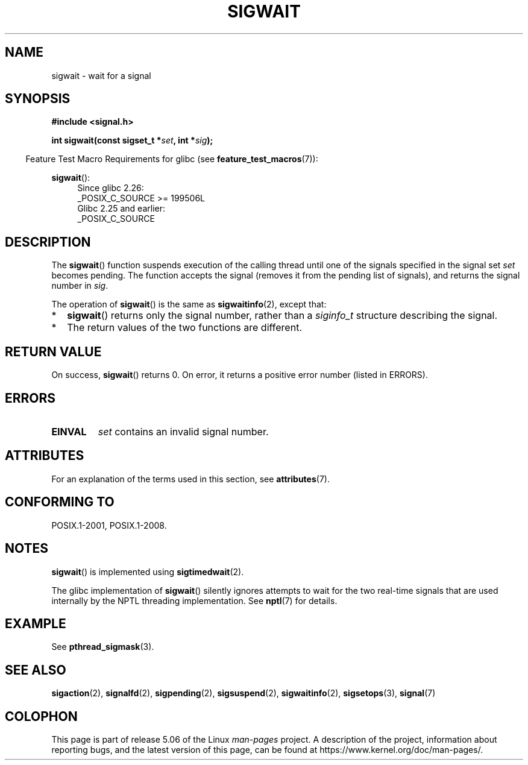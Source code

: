 .\" Copyright (c) 2008, Linux Foundation, written by Michael Kerrisk
.\"     <mtk.manpages@gmail.com>
.\"
.\" %%%LICENSE_START(VERBATIM)
.\" Permission is granted to make and distribute verbatim copies of this
.\" manual provided the copyright notice and this permission notice are
.\" preserved on all copies.
.\"
.\" Permission is granted to copy and distribute modified versions of this
.\" manual under the conditions for verbatim copying, provided that the
.\" entire resulting derived work is distributed under the terms of a
.\" permission notice identical to this one.
.\"
.\" Since the Linux kernel and libraries are constantly changing, this
.\" manual page may be incorrect or out-of-date.  The author(s) assume no
.\" responsibility for errors or omissions, or for damages resulting from
.\" the use of the information contained herein.  The author(s) may not
.\" have taken the same level of care in the production of this manual,
.\" which is licensed free of charge, as they might when working
.\" professionally.
.\"
.\" Formatted or processed versions of this manual, if unaccompanied by
.\" the source, must acknowledge the copyright and authors of this work.
.\" %%%LICENSE_END
.\"
.TH SIGWAIT 3 2017-07-13 "Linux" "Linux Programmer's Manual"
.SH NAME
sigwait \- wait for a signal
.SH SYNOPSIS
.nf
.B #include <signal.h>
.PP
.BI " int sigwait(const sigset_t *" set ", int *" sig );
.fi
.PP
.in -4n
Feature Test Macro Requirements for glibc (see
.BR feature_test_macros (7)):
.in
.PP
.ad l
.BR sigwait ():
.RS 4
Since glibc 2.26:
    _POSIX_C_SOURCE >= 199506L
.br
Glibc 2.25 and earlier:
    _POSIX_C_SOURCE
.RE
.ad b
.SH DESCRIPTION
The
.BR sigwait ()
function suspends execution of the calling thread until
one of the signals specified in the signal set
.IR set
becomes pending.
The function accepts the signal
(removes it from the pending list of signals),
and returns the signal number in
.IR sig .
.PP
The operation of
.BR sigwait ()
is the same as
.BR sigwaitinfo (2),
except that:
.IP * 2
.BR sigwait ()
returns only the signal number, rather than a
.I siginfo_t
structure describing the signal.
.IP *
The return values of the two functions are different.
.SH RETURN VALUE
On success,
.BR sigwait ()
returns 0.
On error, it returns a positive error number (listed in ERRORS).
.SH ERRORS
.TP
.B EINVAL
.\" Does not occur for glibc.
.I set
contains an invalid signal number.
.SH ATTRIBUTES
For an explanation of the terms used in this section, see
.BR attributes (7).
.TS
allbox;
lb lb lb
l l l.
Interface	Attribute	Value
T{
.BR sigwait ()
T}	Thread safety	MT-Safe
.TE
.SH CONFORMING TO
POSIX.1-2001, POSIX.1-2008.
.SH NOTES
.BR sigwait ()
is implemented using
.BR sigtimedwait (2).
.PP
The glibc implementation of
.BR sigwait ()
silently ignores attempts to wait for the two real-time signals that
are used internally by the NPTL threading implementation.
See
.BR nptl (7)
for details.
.SH EXAMPLE
See
.BR pthread_sigmask (3).
.SH SEE ALSO
.BR sigaction (2),
.BR signalfd (2),
.BR sigpending (2),
.BR sigsuspend (2),
.BR sigwaitinfo (2),
.BR sigsetops (3),
.BR signal (7)
.SH COLOPHON
This page is part of release 5.06 of the Linux
.I man-pages
project.
A description of the project,
information about reporting bugs,
and the latest version of this page,
can be found at
\%https://www.kernel.org/doc/man\-pages/.
